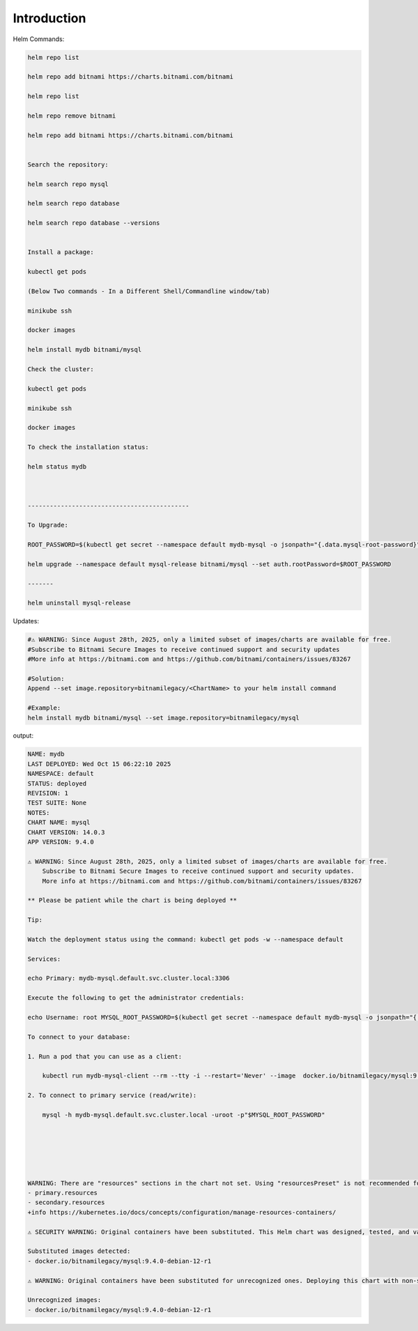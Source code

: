Introduction
================

Helm Commands:

.. code-block:: bash

    helm repo list

    helm repo add bitnami https://charts.bitnami.com/bitnami

    helm repo list

    helm repo remove bitnami

    helm repo add bitnami https://charts.bitnami.com/bitnami


    Search the repository:

    helm search repo mysql

    helm search repo database

    helm search repo database --versions


    Install a package:

    kubectl get pods

    (Below Two commands - In a Different Shell/Commandline window/tab)

    minikube ssh

    docker images

    helm install mydb bitnami/mysql

    Check the cluster:

    kubectl get pods

    minikube ssh

    docker images

    To check the installation status:

    helm status mydb



    --------------------------------------------

    To Upgrade:

    ROOT_PASSWORD=$(kubectl get secret --namespace default mydb-mysql -o jsonpath="{.data.mysql-root-password}" | base64 --decode)

    helm upgrade --namespace default mysql-release bitnami/mysql --set auth.rootPassword=$ROOT_PASSWORD

    -------

    helm uninstall mysql-release


Updates:

.. code-block:: bash

    #⚠ WARNING: Since August 28th, 2025, only a limited subset of images/charts are available for free.
    #Subscribe to Bitnami Secure Images to receive continued support and security updates
    #More info at https://bitnami.com and https://github.com/bitnami/containers/issues/83267

    #Solution:
    Append --set image.repository=bitnamilegacy/<ChartName> to your helm install command

    #Example:
    helm install mydb bitnami/mysql --set image.repository=bitnamilegacy/mysql

output:

.. code-block:: text

    NAME: mydb
    LAST DEPLOYED: Wed Oct 15 06:22:10 2025
    NAMESPACE: default
    STATUS: deployed
    REVISION: 1
    TEST SUITE: None
    NOTES:
    CHART NAME: mysql
    CHART VERSION: 14.0.3
    APP VERSION: 9.4.0

    ⚠ WARNING: Since August 28th, 2025, only a limited subset of images/charts are available for free.
        Subscribe to Bitnami Secure Images to receive continued support and security updates.
        More info at https://bitnami.com and https://github.com/bitnami/containers/issues/83267

    ** Please be patient while the chart is being deployed **

    Tip:

    Watch the deployment status using the command: kubectl get pods -w --namespace default

    Services:

    echo Primary: mydb-mysql.default.svc.cluster.local:3306

    Execute the following to get the administrator credentials:

    echo Username: root MYSQL_ROOT_PASSWORD=$(kubectl get secret --namespace default mydb-mysql -o jsonpath="{.data.mysql-root-password}" | base64 -d)

    To connect to your database:

    1. Run a pod that you can use as a client:

        kubectl run mydb-mysql-client --rm --tty -i --restart='Never' --image  docker.io/bitnamilegacy/mysql:9.4.0-debian-12-r1 --namespace default --env MYSQL_ROOT_PASSWORD=$MYSQL_ROOT_PASSWORD --command -- bash

    2. To connect to primary service (read/write):

        mysql -h mydb-mysql.default.svc.cluster.local -uroot -p"$MYSQL_ROOT_PASSWORD"






    WARNING: There are "resources" sections in the chart not set. Using "resourcesPreset" is not recommended for production. For production installations, please set the following values according to your workload needs:
    - primary.resources
    - secondary.resources
    +info https://kubernetes.io/docs/concepts/configuration/manage-resources-containers/

    ⚠ SECURITY WARNING: Original containers have been substituted. This Helm chart was designed, tested, and validated on multiple platforms using a specific set of Bitnami and Tanzu Application Catalog containers. Substituting other containers is likely to cause degraded security and performance, broken chart features, and missing environment variables.

    Substituted images detected:
    - docker.io/bitnamilegacy/mysql:9.4.0-debian-12-r1

    ⚠ WARNING: Original containers have been substituted for unrecognized ones. Deploying this chart with non-standard containers is likely to cause degraded security and performance, broken chart features, and missing environment variables.

    Unrecognized images:
    - docker.io/bitnamilegacy/mysql:9.4.0-debian-12-r1    
   
